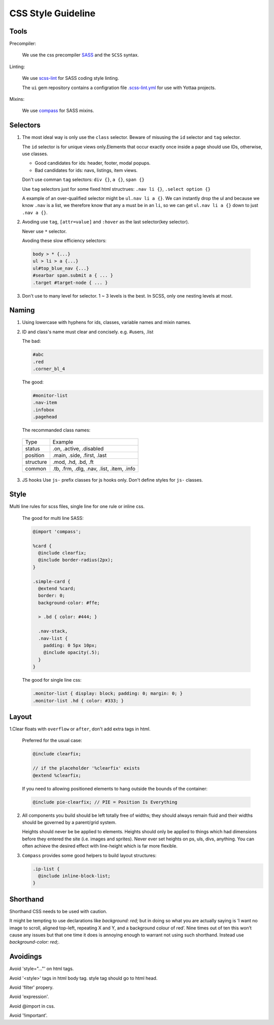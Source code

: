 CSS Style Guideline
===================

Tools
-----

Precompiler:

  We use the css precompiler `SASS`_ and the ``SCSS`` syntax.

Linting:

  We use `scss-lint`_ for SASS coding style linting.

  The ``ui`` gem repository contains a configration file `.scss-lint.yml`_ for use with Yottaa projects.

  .. _.scss-lint.yml: https://github.com/Yottaa/ui/blob/develop/.scss-lint.yml

Mixins:

  We use `compass`_ for SASS mixins.

.. _SASS: http://sass-lang.com
.. _scss-lint: https://github.com/causes/scss-lint
.. _compass: http://compass-style.org

Selectors
---------

1. The most ideal way is only use the ``class`` selector.
   Beware of misusing the ``id`` selector and ``tag`` selector.

   The ``id`` selector is for unique views only.Elements that occur exactly once
   inside a page should use IDs, otherwise, use classes.

   * Good candidates for ids: header, footer, modal popups.
   * Bad candidates for ids: navs, listings, item views.
   
   Don't use comman ``tag`` selectors: ``div {}``, ``a {}``, ``span {}``

   Use ``tag`` selectors just for some fixed html structrues: ``.nav li {}``,
   ``.select option {}``

   A example of an over-qualified selector might be ``ul.nav li a {}``.
   We can instantly drop the ul and because we know ``.nav`` is a list, we 
   therefore know that any ``a`` must be in an ``li``, so we can get 
   ``ul.nav li a {}`` down to just ``.nav a {}``.

2. Avoding use ``tag``, ``[attr=value]`` and ``:hover`` as the last selector(key selector).

   Never use ``*`` selector.

   Avoding these slow efficiency selectors:
   
  .. code-block:: css

    body > * {...}
    ul > li > a {...}
    ul#top_blue_nav {...}
    #searbar span.submit a { ... }
    .target #target-node { ... }

3. Don't use to many level for selector. 1 ~ 3 levels is the best. In SCSS,
   only one nesting levels at most.


Naming
------

1. Using lowercase with hyphens for ids, classes, variable names and mixin names.

2. ID and class's name must clear and concisely. e.g. #users, .list

   The bad:

   .. code-block:: css

     #abc
     .red
     .corner_bl_4

   The good:

   .. code-block:: css

      #monitor-list
      .nav-item
      .infobox
      .pagehead


   The recommanded class names:

  .. list-table::

    * - Type
      - Example
    * - status
      - .on, .active, .disabled
    * - position
      - .main, .side, .first, .last
    * - structure
      - .mod, .hd, .bd, .ft
    * - common
      - .tb, .frm, .dlg, .nav, .list, .item, .info

3. JS hooks
   Use ``js-`` prefix classes for js hooks only. Don't define styles for ``js-``
   classes.

Style
-----

Multi line rules for scss files, single line for one rule or inline css.

  The good for multi line SASS:

  .. code-block:: css

    @import 'compass';

    %card {
      @include clearfix;
      @include border-radius(2px);
    }

    .simple-card {
      @extend %card;
      border: 0;
      background-color: #ffe;

      > .bd { color: #444; }

      .nav-stack,
      .nav-list {
        padding: 0 5px 10px;
        @include opacity(.5);
      }
    }

  The good for single line css:
  
  .. code-block:: css

    .monitor-list { display: block; padding: 0; margin: 0; }
    .monitor-list .hd { color: #333; }


Layout
------

1.Clear floats with ``overflow`` or ``after``, don't add extra tags in html.

  Preferred for the usual case:

  .. code-block:: css

    @include clearfix;

    // if the placeholder '%clearfix' exists
    @extend %clearfix;
   
  If you need to allowing positioned elements to hang outside the bounds of the container:

  .. code-block:: css

    @include pie-clearfix; // PIE = Position Is Everything

2. All components you build should be left totally free of widths; they should 
   always remain fluid and their widths should be governed by a parent/grid 
   system.
   
   Heights should never be be applied to elements. Heights should only be 
   applied to things which had dimensions before they entered the site 
   (i.e. images and sprites). Never ever set heights on ps, uls, divs, 
   anything. You can often achieve the desired effect with line-height 
   which is far more flexible.

3. ``Compass`` provides some good helpers to build layout structures:

   .. code-block:: css

     .ip-list {
       @include inline-block-list;
     }

Shorthand
---------

Shorthand CSS needs to be used with caution.

It might be tempting to use declarations like `background: red;` but in 
doing so what you are actually saying is ‘I want no image to scroll, 
aligned top-left, repeating X and Y, and a background colour of red’. 
Nine times out of ten this won’t cause any issues but that one time it does is 
annoying enough to warrant not using such shorthand. Instead use 
`background-color: red;`.

Avoidings
---------

Avoid 'style="..."' on html tags.

Avoid '<style>' tags in html body tag. style tag should go to html head.

Avoid 'filter' propery.

Avoid 'expression'.

Avoid @import in css.

Avoid '!important'.

